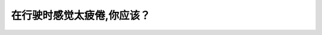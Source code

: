.. raw:: html

   <div class="question-page">
   <div class="test-name">New加拿大BC驾照考试笔试全真模拟题2024版</div>

.. meta::
   :description: 在行驶时感觉太疲倦,你应该？
   :keywords: 温哥华驾照笔试,  温哥华驾照,  BC省驾照笔试疲倦驾驶, 停车休息, 驾驶安全

.. raw:: html

   <div class="question-card">


在行驶时感觉太疲倦,你应该？
============================

.. raw:: html

   <hr>

.. raw:: html

   <div id="q160" class="quiz">
       <div class="option" id="q160-A" onclick="selectOption('q160', 'A', false)">
           A. 把音响调大声
       </div>
       <div class="option" id="q160-B" onclick="selectOption('q160', 'B', true)">
           B. 停车并走出车外休息
       </div>
       <div class="option" id="q160-C" onclick="selectOption('q160', 'C', false)">
           C. 不停地吃东西
       </div>
       <div class="option" id="q160-D" onclick="selectOption('q160', 'D', false)">
           D. 不停地唱歌而保持清醒
       </div>
       <p id="q160-result" class="result"></p>
   </div>

   <hr>

.. dropdown:: ►|explanation|

   感到疲倦时，停车休息是最安全的选择。

.. raw:: html

   <div class="nav-buttons">
       <a href="q159.html" class="button">|prev_question|</a>
       <span class="page-indicator">160 / 200</span>
       <a href="q161.html" class="button">|next_question|</a>
   </div>
   </div>

   </div>
